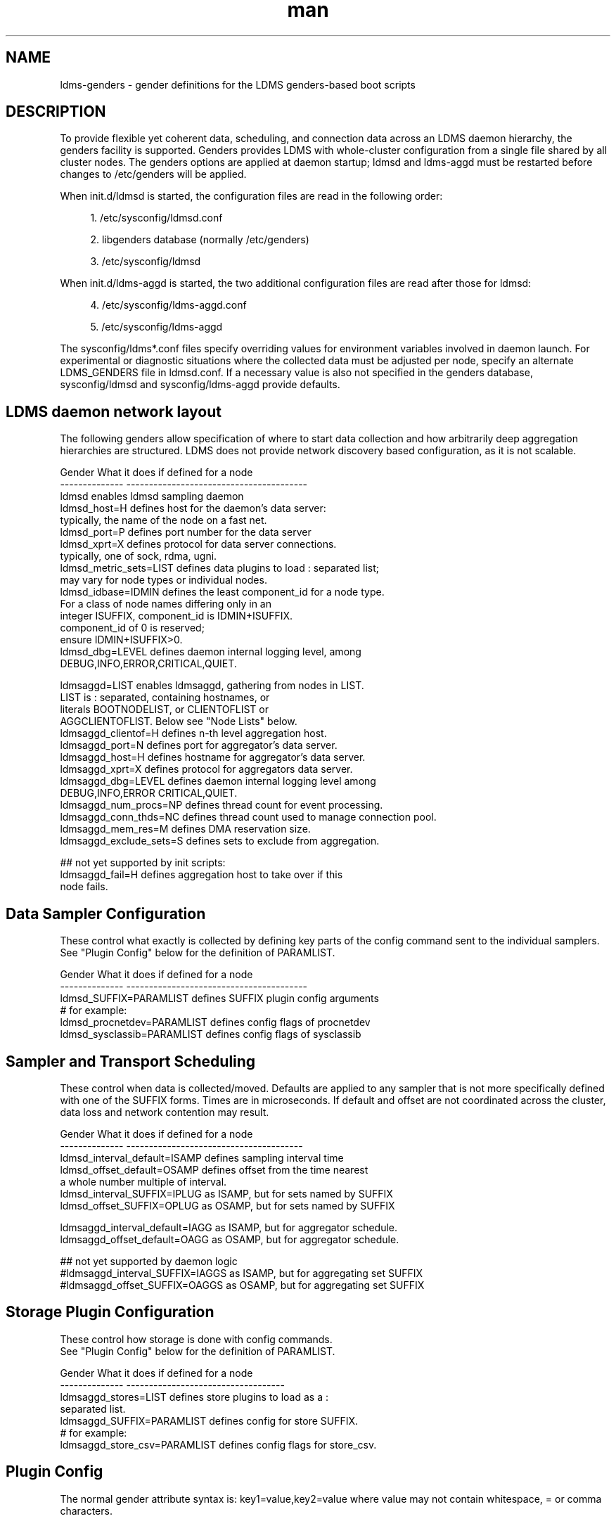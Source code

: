 .\" Manpage for LDMS genders entries
.\" Contact ovis-help@ca.sandia.gov to correct errors or typos.
.TH man 7 "1 May 2015" "v2.4.2" "LDMS genders-based daemon configuration man page"

.SH NAME
ldms-genders - gender definitions for the LDMS genders-based boot scripts

.SH DESCRIPTION
To provide flexible yet coherent data, scheduling, and connection data across an LDMS daemon hierarchy, the genders facility is supported. Genders provides LDMS with whole-cluster configuration from a single file shared by all cluster nodes. The genders options are applied at daemon startup; ldmsd and ldms-aggd must be restarted before changes to /etc/genders will be applied.

When init.d/ldmsd is started, the configuration files are read in the following order:
.sp
.RS 4
.ie n \{\
\h'-04' 1.\h'+01'\c
.\}
.el \{\
.sp -1
.IP "  1." 4.2
.\}
/etc/sysconfig/ldmsd.conf
.RE
.sp
.RS 4
.ie n \{\
\h'-04' 2.\h'+01'\c
.\}
.el \{\
.sp -1
.IP "  2." 4.2
.\}
libgenders database (normally /etc/genders)
.RE
.sp
.RS 4
.ie n \{\
\h'-04' 3.\h'+01'\c
.\}
.el \{\
.sp -1
.IP "  3." 4.2
.\}
/etc/sysconfig/ldmsd
.RE

When init.d/ldms-aggd is started, the two additional configuration files are read after those for ldmsd:
.sp
.RS 4
.ie n \{\
\h'-04' 4.\h'+01'\c
.\}
.el \{\
.sp -1
.IP "  4." 4.2
.\}
/etc/sysconfig/ldms-aggd.conf
.RE
.sp
.RS 4
.ie n \{\
\h'-04' 5.\h'+01'\c
.\}
.el \{\
.sp -1
.IP "  5." 4.2
.\}
/etc/sysconfig/ldms-aggd
.RE

The sysconfig/ldms*.conf files specify overriding values for environment variables
involved in daemon launch.
For experimental or diagnostic situations where the collected data must be adjusted
per node, specify an alternate LDMS_GENDERS file in ldmsd.conf.
If a necessary value is also not specified in the genders database, sysconfig/ldmsd and sysconfig/ldms-aggd provide defaults.
.PP

.SH LDMS daemon network layout

The following genders allow specification of where to start data collection and how arbitrarily deep aggregation hierarchies are structured.
LDMS does not provide network discovery based configuration, as it is not scalable. 

.PP
.nf

Gender                  What it does if defined for a node
--------------          ----------------------------------------
ldmsd                   enables ldmsd sampling daemon
ldmsd_host=H            defines host for the daemon's data server:
                        typically, the name of the node on a fast net.
ldmsd_port=P            defines port number for the data server
ldmsd_xprt=X            defines protocol for data server connections.
                        typically, one of sock, rdma, ugni.
ldmsd_metric_sets=LIST  defines data plugins to load : separated list;
                        may vary for node types or individual nodes.
ldmsd_idbase=IDMIN      defines the least component_id for a node type.
                        For a class of node names differing only in an 
                        integer ISUFFIX, component_id is IDMIN+ISUFFIX.
                        component_id of 0 is reserved;
                        ensure IDMIN+ISUFFIX>0.
ldmsd_dbg=LEVEL         defines daemon internal logging level, among
                        DEBUG,INFO,ERROR,CRITICAL,QUIET.

ldmsaggd=LIST           enables ldmsaggd, gathering from nodes in LIST.
                        LIST is : separated, containing hostnames, or
                        literals BOOTNODELIST, or CLIENTOFLIST or 
                        AGGCLIENTOFLIST. Below see "Node Lists" below.
ldmsaggd_clientof=H     defines n-th level aggregation host.
ldmsaggd_port=N         defines port for aggregator's data server.
ldmsaggd_host=H         defines hostname for aggregator's data server.
ldmsaggd_xprt=X         defines protocol for aggregators data server.
ldmsaggd_dbg=LEVEL      defines daemon internal logging level among
                        DEBUG,INFO,ERROR CRITICAL,QUIET.
ldmsaggd_num_procs=NP   defines thread count for event processing.
ldmsaggd_conn_thds=NC   defines thread count used to manage connection pool.
ldmsaggd_mem_res=M      defines DMA reservation size.
ldmsaggd_exclude_sets=S defines sets to exclude from aggregation.

## not yet supported by init scripts:
ldmsaggd_fail=H         defines aggregation host to take over if this
                        node fails.

.br
.PP
.fi

.SH  Data Sampler Configuration

These control what exactly is collected by defining key parts of the config command sent to the individual samplers. See "Plugin Config" below for the definition of PARAMLIST.


.PP
.nf
Gender                          What it does if defined for a node
--------------                  ----------------------------------------
ldmsd_SUFFIX=PARAMLIST          defines SUFFIX plugin config arguments
# for example:
ldmsd_procnetdev=PARAMLIST      defines config flags of procnetdev 
ldmsd_sysclassib=PARAMLIST      defines config flags of sysclassib

.br
.PP
.fi

.SH   Sampler and Transport Scheduling

These control when data is collected/moved. Defaults are applied to any sampler that is not more specifically defined with one of the SUFFIX forms.  Times are in microseconds. If default and offset are not coordinated across the cluster, data loss and network contention may result.

.PP
.nf

Gender                          What it does if defined for a node
--------------                  ---------------------------------------
ldmsd_interval_default=ISAMP    defines sampling interval time
ldmsd_offset_default=OSAMP      defines offset from the time nearest
                                a whole number multiple of interval.
ldmsd_interval_SUFFIX=IPLUG     as ISAMP, but for sets named by SUFFIX
ldmsd_offset_SUFFIX=OPLUG       as OSAMP, but for sets named by SUFFIX

ldmsaggd_interval_default=IAGG  as ISAMP, but for aggregator schedule.
ldmsaggd_offset_default=OAGG    as OSAMP, but for aggregator schedule.

## not yet supported by daemon logic
#ldmsaggd_interval_SUFFIX=IAGGS as ISAMP, but for aggregating set SUFFIX
#ldmsaggd_offset_SUFFIX=OAGGS   as OSAMP, but for aggregating set SUFFIX

.br
.PP
.fi

.SH Storage Plugin Configuration
.PP
.nf

These control how storage is done with config commands.
See "Plugin Config" below for the definition of PARAMLIST.

Gender                          What it does if defined for a node
--------------                  -----------------------------------
ldmsaggd_stores=LIST            defines store plugins to load as a :
                                separated list.
ldmsaggd_SUFFIX=PARAMLIST       defines config for store SUFFIX.
# for example:
ldmsaggd_store_csv=PARAMLIST    defines config flags for store_csv.

.br
.PP
.fi

.SH Plugin Config
.PP
The normal gender attribute syntax is:
.BR
key1=value,key2=value
where value may not contain whitespace, = or comma characters.
.PP
The ldms configuration list syntax is "key=value key=value ..."
where value may contain commas.
.PP
The ldmsd plugin configuration syntax mapped to gender attribute
syntax is:
.BR
ldmsd_$S=$C/value[:$C/value]*
.PP
where:
.nf
$S is the plugin name.
$C is the name of a plugin parameter.
: separates additional parameter assignments.
The first / after the = or a : separates a parameter name
from its value.
The & is used to separate list values rather than commas.
.fi

.PP
This syntax reconciles the genders file comma/=/whitespace rules with the
LDMS key=comma-separated-value configuration parameter syntax.
Parameters become :-separated keys with &-separated-values lists.
Any / preceding a : except the first is taken as a literal character.

This translation mode is used for  sampler, storage, and transport
plugin configuration where needed.

.SH Node Lists
.PP
There are several special values for managing groups of LDMS data sources:
BOOTNODELIST, LDMSDALL, CLIENTOFLIST, and AGGCLIENTOFLIST. Explicitly
naming individual nodes in a node list is rarely desirable.

.PP
The keyword BOOTNODELIST is replaced with the list of nodes with the gender "bootnode" having a value matching the name of the aggregator host. 

.PP
The keyword LDMSDALL is replaced with the list of all nodes with the gender "ldmsd". Useable in small clusters with a single aggregator.

.PP
If something other than boot nodes is the basis of aggregation, the layout can be specified. E.g., a set of monitoring nodes prefixed mon aggregating subsets of compute nodes:
.nf
   mon[1-4]: ldmsaggd=CLIENTOFLIST
   compute[1-300] ldmsd_clientof=mon1
   compute[301-600] ldmsd_clientof=mon2
   compute[601-900] ldmsd_clientof=mon3
   compute[901-1200] ldmsd_clientof=mon4
.fi
.PP
CLIENTOFLIST is computed as:
.BR
   nodeattr -c ldmsd_clientof=H
.PP
on each mon host H.
.PP
Data is expected from ldmsd running on all explicitly named nodes and nodes appearing in the BOOTNODELIST, LDMSDALL, or CLIENTOFLIST expansions.
.PP
To run 2nd and higher level aggregators, aggregator hierarchy relationships must be specified. If we need in-platform data for applications seeking 
a global performance views, a top level aggregator pulling from other aggregators can be defined with AGGCLIENTOFLIST thus:
.nf
   montop ldmsaggd=AGGCLIENTOFLIST
   mon[1-4] ldmsaggd_clientof=montop
.fi
.PP
AGGCLIENTOFLIST is computed as:
.nf
   nodeattr -c ldmsaggd_clientof=montop
.fi
.PP
on the montop host. 

If nodes mon[1-4] are themselves to be monitored by montop, then they must have both ldmsaggd and ldmsd gender values and two daemons (ldmsd and ldms-aggd) will run on these nodes. In this case, both special list variables are used:
.nf
   montop ldmsaggd=AGGCLIENTOFLIST:CLIENTOFLIST
.fi

.SH NOTES
In the current implementation, only one ldms-aggd per node is managed via init scripts. Second level aggregators cannot occupy the same node as first level aggregators unless additional configuration scripts are created. This is a scripting limitation, not a limitation of the daemons.


.SH BUGS
.PP
Some features listed not yet supported, as marked.
.PP
Typos in the ldms genders keywords may lead to silent application of defaults.

.SH EXAMPLES
.PP
See $prefix/share/doc/ldms-all-$version/sample_init_scripts/genders/etc/genders.ldms.ataco.
It presents a small test cluster, ataco, in ldmsd genders, with a single aggregator running on atacoadmin1. Subtleties handled in the example include:
.nf
Machines (atacoadmin1, login nodes) are known by different host ids outside the cluster.

The final aggregator/storage host is an external host named aries, not connected by IB.

Aggregation within ataco uses Infiniband hostnames and ports.

.fi

.SH SEE ALSO
libgenders(3), ldmsd(1)

